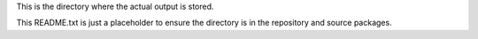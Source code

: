 This is the directory where the actual output is stored.

This README.txt is just a placeholder to ensure the directory is in the
repository and source packages.
